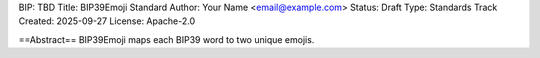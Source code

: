 BIP: TBD
Title: BIP39Emoji Standard
Author: Your Name <email@example.com>
Status: Draft
Type: Standards Track
Created: 2025-09-27
License: Apache-2.0

==Abstract==
BIP39Emoji maps each BIP39 word to two unique emojis.
